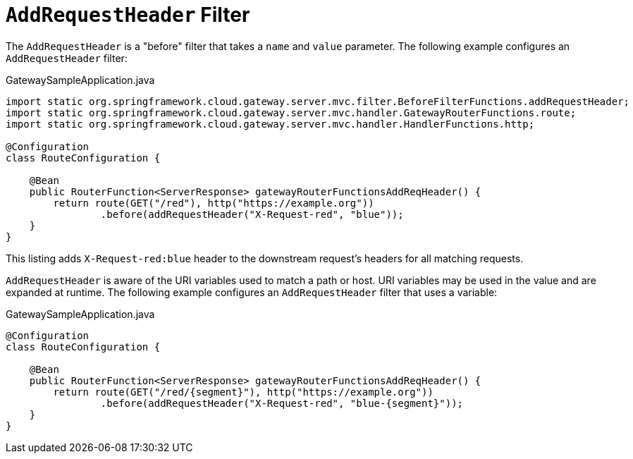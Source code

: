 [[addrequestheader-filter]]
= `AddRequestHeader` Filter

The `AddRequestHeader` is a "before" filter that takes a `name` and `value` parameter.
The following example configures an `AddRequestHeader` filter:

.GatewaySampleApplication.java
[source,java]
----
import static org.springframework.cloud.gateway.server.mvc.filter.BeforeFilterFunctions.addRequestHeader;
import static org.springframework.cloud.gateway.server.mvc.handler.GatewayRouterFunctions.route;
import static org.springframework.cloud.gateway.server.mvc.handler.HandlerFunctions.http;

@Configuration
class RouteConfiguration {

    @Bean
    public RouterFunction<ServerResponse> gatewayRouterFunctionsAddReqHeader() {
        return route(GET("/red"), http("https://example.org"))
                .before(addRequestHeader("X-Request-red", "blue"));
    }
}
----

This listing adds `X-Request-red:blue` header to the downstream request's headers for all matching requests.

`AddRequestHeader` is aware of the URI variables used to match a path or host.
URI variables may be used in the value and are expanded at runtime.
The following example configures an `AddRequestHeader` filter that uses a variable:

.GatewaySampleApplication.java
[source,java]
----
@Configuration
class RouteConfiguration {

    @Bean
    public RouterFunction<ServerResponse> gatewayRouterFunctionsAddReqHeader() {
        return route(GET("/red/{segment}"), http("https://example.org"))
                .before(addRequestHeader("X-Request-red", "blue-{segment}"));
    }
}
----
